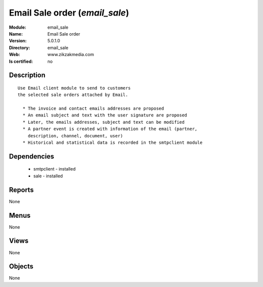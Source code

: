 
.. module:: email_sale
    :synopsis: Email Sale order
    :noindex:
.. 

Email Sale order (*email_sale*)
===============================
:Module: email_sale
:Name: Email Sale order
:Version: 5.0.1.0
:Directory: email_sale
:Web: www.zikzakmedia.com
:Is certified: no

Description
-----------

::

  Use Email client module to send to customers
  the selected sale orders attached by Email.
  
    * The invoice and contact emails addresses are proposed
    * An email subject and text with the user signature are proposed
    * Later, the emails addresses, subject and text can be modified
    * A partner event is created with information of the email (partner,
      description, channel, document, user)
    * Historical and statistical data is recorded in the smtpclient module

Dependencies
------------

 * smtpclient - installed
 * sale - installed

Reports
-------

None


Menus
-------


None


Views
-----


None



Objects
-------

None
